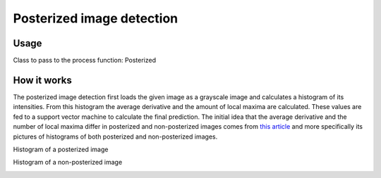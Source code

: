 Posterized image detection
==========================

Usage
-----

Class to pass to the process function: Posterized

How it works
------------

The posterized image detection first loads the given image as a grayscale image and calculates a histogram of its intensities. From this histogram the average derivative and the amount of local maxima are calculated. These values are fed to a support vector machine to calculate the final prediction. The initial idea that the average derivative and the number of local maxima differ in posterized and non-posterized images comes from `this article <http://www.cambridgeincolour.com/tutorials/posterization.htm>`_ and more specifically its pictures of histograms of both posterized and non-posterized images.

Histogram of a posterized image

.. image:: images/posterized_histogram.png

Histogram of a non-posterized image

.. image:: images/non_posterized_histogram.png
